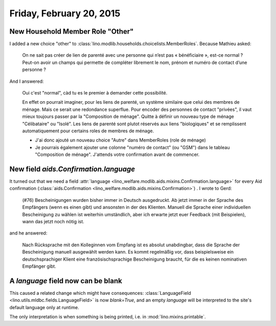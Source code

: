 =========================
Friday, February 20, 2015
=========================

New Household Member Role "Other"
=================================

I added a new choice "other" to
:class:`lino.modlib.households.choicelists.MemberRoles`. Because
Mathieu asked:


  On ne sait pas créer de lien de parenté avec une personne qui n’est pas
  « bénéficiaire », est-ce normal ? Peut-on avoir un champs qui permette
  de compléter librement le nom, prénom et numéro de contact d’une personne ?

And I answered:

    Oui c'est "normal", càd tu es le premier à demander cette possibilité.

    En effet on pourrait imaginer, pour les liens de parenté, un
    système similaire que celui des membres de ménage. Mais ce serait
    une redondance superflue. Pour encoder des personnes de contact
    "privées", il vaut mieux toujours passer par la "Composition de
    ménage". Quitte à définir un nouveau type de ménage "Célibataire"
    ou "Isolé". Les liens de parenté sont plutot réservés aux liens
    "biologiques" et se remplissent automatiquement pour certains
    roles de membres de ménage.

    - J'ai donc ajouté un nouveau choice "Autre" dans MemberRoles (role de
      ménage)

    - Je pourrais également ajouter une colonne "numéro de contact" (ou
      "GSM") dans le tableau "Composition de ménage". J'attends votre
      confirmation avant de commencer.


New field `aids.Confirmation.language`
=======================================

It turned out that we need a field :attr:`language
<lino_welfare.modlib.aids.mixins.Confirmation.language>` for every Aid
confirmation (:class:`aids.Confirmation
<lino_welfare.modlib.aids.mixins.Confirmation>`) . I wrote to Gerd:

    (#76) Bescheinigungen wurden bisher immer in Deutsch ausgedruckt. Ab
    jetzt immer in der Sprache des Empfängers (wenn es einen gibt) und
    ansonsten in der des Klienten.
    Manuell die Sprache einer individuellen Bescheinigung zu wählen ist
    weiterhin umständlich, aber ich erwarte jetzt euer Feedback (mit
    Beispielen), wann das jetzt noch nötig ist.

and he answered:

    Nach Rücksprache mit den Kolleginnen vom Empfang ist es absolut
    unabdingbar, dass die Sprache der Bescheinigung manuell ausgewählt
    werden kann. Es kommt regelmäßig vor, dass beispielsweise ein
    deutschsprachiger Klient eine französischsprachige Bescheinigung
    braucht, für die es keinen nominativen Empfänger gibt.

A `language` field now can be blank
===================================

This caused a related change which might have consequences:
:class:`LanguageField <lino.utils.mldbc.fields.LanguageField>` is now
`blank=True`, and an empty `language` will be interpreted to the
site's default language only at runtime.

The only interpretation is when something is being printed, i.e. in
:mod:`lino.mixins.printable`.
